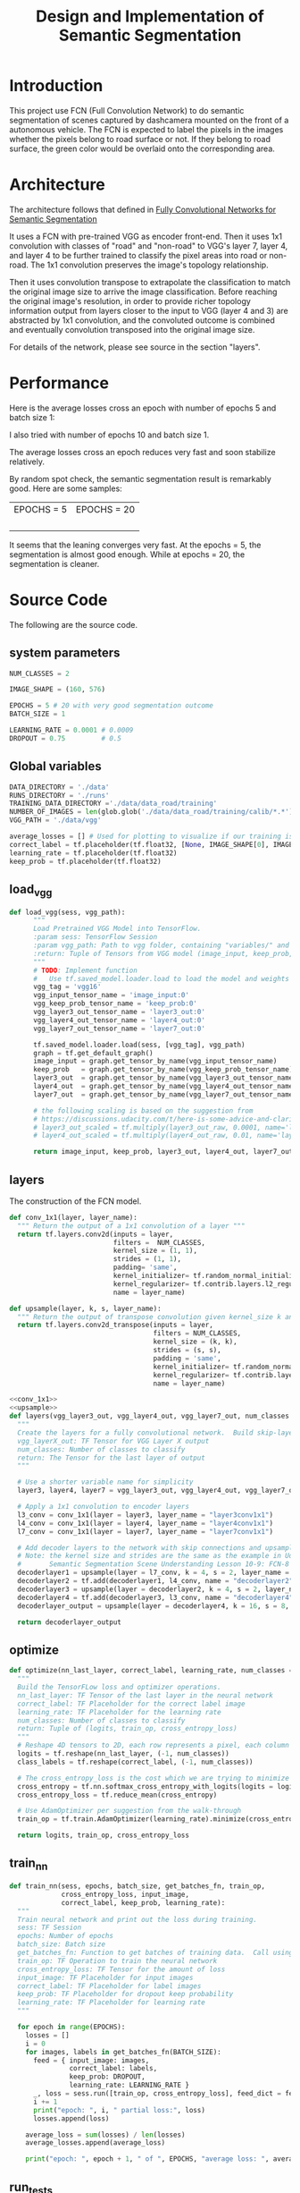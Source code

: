 #+OPTIONS: html-link-use-abs-url:nil html-postamble:auto html-preamble:t
#+OPTIONS: html-scripts:t html-style:t html5-fancy:nil tex:t
#+HTML_DOCTYPE: xhtml-strict
#+HTML_CONTAINER: div
#+DESCRIPTION:
#+KEYWORDS:
#+HTML_LINK_HOME:
#+HTML_LINK_UP:
#+HTML_MATHJAX:
#+HTML_HEAD:
#+HTML_HEAD_EXTRA:
#+SUBTITLE:
#+INFOJS_OPT:
#+CREATOR: <a href="https://www.gnu.org/software/emacs/">Emacs</a> 25.3.2 (<a href="http://orgmode.org">Org</a> mode 9.1.2)
#+LATEX_HEADER:

#+TITLE: Design and Implementation of Semantic Segmentation

* Introduction

  This project use FCN (Full Convolution Network) to do semantic segmentation of scenes captured by dashcamera mounted on the front of a autonomous vehicle.
  The FCN is expected to label the pixels in the images whether the pixels belong to road surface or not. If they belong to road surface, the green color would
  be overlaid onto the corresponding area.

* Architecture

  The architecture follows that defined in [[https://people.eecs.berkeley.edu/~jonlong/long_shelhamer_fcn.pdf][Fully Convolutional Networks for Semantic Segmentation]]

  It uses a FCN with pre-trained VGG as encoder front-end. Then it uses 1x1 convolution with classes of "road" and "non-road" to VGG's layer 7, layer 4, and layer 4
  to be further trained to classify the pixel areas into road or non-road. The 1x1 convolution preserves the image's topology relationship.

  Then it uses convolution transpose to extrapolate the classification to match the original image size to arrive the image classification. Before reaching the original image's resolution,
  in order to provide richer topology information output from layers closer to the input to VGG (layer 4 and 3) are abstracted by 1x1 convolution, and the convoluted outcome is combined and
  eventually convolution transposed into the original image size.

  For details of the network, please see source in the section "layers".

* Performance

   Here is the average losses cross an epoch with number of epochs 5 and batch size 1:

  [[./average_lossses.png]]

  I also tried with number of epochs 10 and batch size 1.

  The average losses cross an epoch reduces very fast and soon stabilize relatively.

 By random spot check, the semantic segmentation result is remarkably good. Here are some samples:

| EPOCHS = 5         | EPOCHS = 20         |
| [[./umm_00016_E5.png]] | [[./umm_00016_E20.png]] |
| [[./um_000014_E5.png]] | [[./um_000014_E20.png]] |
| [[./uu_000073_E5.png]] | [[./uu_000073_E20.png]] |
|                    |                     |

It seems that the leaning converges very fast. At the epochs = 5, the segmentation is almost good enough. While at epochs = 20,
the segmentation is cleaner.


* Source Code

The following are the source code.

** system parameters

 #+NAME:parameters
 #+BEGIN_SRC python :noweb tangle :tangle
   NUM_CLASSES = 2

   IMAGE_SHAPE = (160, 576)

   EPOCHS = 5 # 20 with very good segmentation outcome
   BATCH_SIZE = 1

   LEARNING_RATE = 0.0001 # 0.0009
   DROPOUT = 0.75         # 0.5
 #+END_SRC

** Global variables

 #+NAME:globals
 #+BEGIN_SRC python :noweb tangle :tangle
   DATA_DIRECTORY = './data'
   RUNS_DIRECTORY = './runs'
   TRAINING_DATA_DIRECTORY ='./data/data_road/training'
   NUMBER_OF_IMAGES = len(glob.glob('./data/data_road/training/calib/*.*'))
   VGG_PATH = './data/vgg'

   average_losses = [] # Used for plotting to visualize if our training is going well given parameters
   correct_label = tf.placeholder(tf.float32, [None, IMAGE_SHAPE[0], IMAGE_SHAPE[1], NUM_CLASSES])
   learning_rate = tf.placeholder(tf.float32)
   keep_prob = tf.placeholder(tf.float32)
 #+END_SRC

** load_vgg

 #+NAME:load_vgg
 #+BEGIN_SRC python :noweb tangle :tangle
   def load_vgg(sess, vgg_path):
         """
         Load Pretrained VGG Model into TensorFlow.
         :param sess: TensorFlow Session
         :param vgg_path: Path to vgg folder, containing "variables/" and "saved_model.pb"
         :return: Tuple of Tensors from VGG model (image_input, keep_prob, layer3_out, layer4_out, layer7_out)
         """
         # TODO: Implement function
         #   Use tf.saved_model.loader.load to load the model and weights
         vgg_tag = 'vgg16'
         vgg_input_tensor_name = 'image_input:0'
         vgg_keep_prob_tensor_name = 'keep_prob:0'
         vgg_layer3_out_tensor_name = 'layer3_out:0'
         vgg_layer4_out_tensor_name = 'layer4_out:0'
         vgg_layer7_out_tensor_name = 'layer7_out:0'

         tf.saved_model.loader.load(sess, [vgg_tag], vgg_path)
         graph = tf.get_default_graph()
         image_input = graph.get_tensor_by_name(vgg_input_tensor_name)
         keep_prob   = graph.get_tensor_by_name(vgg_keep_prob_tensor_name)
         layer3_out  = graph.get_tensor_by_name(vgg_layer3_out_tensor_name)
         layer4_out  = graph.get_tensor_by_name(vgg_layer4_out_tensor_name)
         layer7_out  = graph.get_tensor_by_name(vgg_layer7_out_tensor_name)

         # the following scaling is based on the suggestion from
         # https://discussions.udacity.com/t/here-is-some-advice-and-clarifications-about-the-semantic-segmentation-project/403100
         # layer3_out_scaled = tf.multiply(layer3_out_raw, 0.0001, name='layer3_out_scaled')
         # layer4_out_scaled = tf.multiply(layer4_out_raw, 0.01, name='layer4_out_scaled')

         return image_input, keep_prob, layer3_out, layer4_out, layer7_out
 #+END_SRC

** layers

 The construction of the FCN model.

 #+NAME:conv_1x1
 #+BEGIN_SRC python :noweb tangle :tangle
   def conv_1x1(layer, layer_name):
     """ Return the output of a 1x1 convolution of a layer """
     return tf.layers.conv2d(inputs = layer,
                             filters =  NUM_CLASSES,
                             kernel_size = (1, 1),
                             strides = (1, 1),
                             padding= 'same',
                             kernel_initializer= tf.random_normal_initializer(stddev=0.01),
                             kernel_regularizer= tf.contrib.layers.l2_regularizer(1e-3),
                             name = layer_name)
 #+END_SRC

 #+NAME:upsample
 #+BEGIN_SRC python :noweb tangle :tangle
   def upsample(layer, k, s, layer_name):
     """ Return the output of transpose convolution given kernel_size k and strides s """
     return tf.layers.conv2d_transpose(inputs = layer,
                                       filters = NUM_CLASSES,
                                       kernel_size = (k, k),
                                       strides = (s, s),
                                       padding = 'same',
                                       kernel_initializer= tf.random_normal_initializer(stddev=0.01),
                                       kernel_regularizer= tf.contrib.layers.l2_regularizer(1e-3),
                                       name = layer_name)
 #+END_SRC

 #+NAME:layers
 #+BEGIN_SRC python :noweb tangle :tangle
   <<conv_1x1>>
   <<upsample>>
   def layers(vgg_layer3_out, vgg_layer4_out, vgg_layer7_out, num_classes = NUM_CLASSES):
     """
     Create the layers for a fully convolutional network.  Build skip-layers using the vgg layers.
     vgg_layerX_out: TF Tensor for VGG Layer X output
     num_classes: Number of classes to classify
     return: The Tensor for the last layer of output
     """

     # Use a shorter variable name for simplicity
     layer3, layer4, layer7 = vgg_layer3_out, vgg_layer4_out, vgg_layer7_out

     # Apply a 1x1 convolution to encoder layers
     l3_conv = conv_1x1(layer = layer3, layer_name = "layer3conv1x1")
     l4_conv = conv_1x1(layer = layer4, layer_name = "layer4conv1x1")
     l7_conv = conv_1x1(layer = layer7, layer_name = "layer7conv1x1")

     # Add decoder layers to the network with skip connections and upsampling
     # Note: the kernel size and strides are the same as the example in Udacity Lectures
     #       Semantic Segmentation Scene Understanding Lesson 10-9: FCN-8 - Decoder
     decoderlayer1 = upsample(layer = l7_conv, k = 4, s = 2, layer_name = "decoderlayer1")
     decoderlayer2 = tf.add(decoderlayer1, l4_conv, name = "decoderlayer2")
     decoderlayer3 = upsample(layer = decoderlayer2, k = 4, s = 2, layer_name = "decoderlayer3")
     decoderlayer4 = tf.add(decoderlayer3, l3_conv, name = "decoderlayer4")
     decoderlayer_output = upsample(layer = decoderlayer4, k = 16, s = 8, layer_name = "decoderlayer_output")

     return decoderlayer_output
 #+END_SRC

** optimize

 #+NAME:optimize
 #+BEGIN_SRC python :noweb tangle :tangle
   def optimize(nn_last_layer, correct_label, learning_rate, num_classes = NUM_CLASSES):
     """
     Build the TensorFLow loss and optimizer operations.
     nn_last_layer: TF Tensor of the last layer in the neural network
     correct_label: TF Placeholder for the correct label image
     learning_rate: TF Placeholder for the learning rate
     num_classes: Number of classes to classify
     return: Tuple of (logits, train_op, cross_entropy_loss)
     """
     # Reshape 4D tensors to 2D, each row represents a pixel, each column a class
     logits = tf.reshape(nn_last_layer, (-1, num_classes))
     class_labels = tf.reshape(correct_label, (-1, num_classes))

     # The cross_entropy_loss is the cost which we are trying to minimize to yield higher accuracy
     cross_entropy = tf.nn.softmax_cross_entropy_with_logits(logits = logits, labels = class_labels)
     cross_entropy_loss = tf.reduce_mean(cross_entropy)

     # Use AdamOptimizer per suggestion from the walk-through
     train_op = tf.train.AdamOptimizer(learning_rate).minimize(cross_entropy_loss)

     return logits, train_op, cross_entropy_loss

 #+END_SRC

** train_nn

 #+NAME:train_nn
 #+BEGIN_SRC python :noweb tangle :tangle
   def train_nn(sess, epochs, batch_size, get_batches_fn, train_op,
                cross_entropy_loss, input_image,
                correct_label, keep_prob, learning_rate):
     """
     Train neural network and print out the loss during training.
     sess: TF Session
     epochs: Number of epochs
     batch_size: Batch size
     get_batches_fn: Function to get batches of training data.  Call using get_batches_fn(batch_size)
     train_op: TF Operation to train the neural network
     cross_entropy_loss: TF Tensor for the amount of loss
     input_image: TF Placeholder for input images
     correct_label: TF Placeholder for label images
     keep_prob: TF Placeholder for dropout keep probability
     learning_rate: TF Placeholder for learning rate
     """

     for epoch in range(EPOCHS):
       losses = []
       i = 0
       for images, labels in get_batches_fn(BATCH_SIZE):
         feed = { input_image: images,
                  correct_label: labels,
                  keep_prob: DROPOUT,
                  learning_rate: LEARNING_RATE }
         _, loss = sess.run([train_op, cross_entropy_loss], feed_dict = feed)
         i += 1
         print("epoch: ", i, " partial loss:", loss)
         losses.append(loss)

       average_loss = sum(losses) / len(losses)
       average_losses.append(average_loss)

       print("epoch: ", epoch + 1, " of ", EPOCHS, "average loss: ", average_loss)
 #+END_SRC

** run_tests

 #+NAME:run_tests
 #+BEGIN_SRC python :noweb tangle :tangle
   def run_tests():
     tests.test_layers(layers)
     tests.test_optimize(optimize)
     tests.test_for_kitti_dataset(DATA_DIRECTORY)
     tests.test_train_nn(train_nn)
 #+END_SRC

** run

 #+NAME:run
 #+BEGIN_SRC python :noweb tangle :tangle
   def run():
     """ Run a train a model and save output images resulting from the test image fed on the trained model """

     # Get vgg model if we can't find it where it should be
     helper.maybe_download_pretrained_vgg(DATA_DIRECTORY)

     # A function to get batches
     get_batches_fn = helper.gen_batch_function(TRAINING_DATA_DIRECTORY, IMAGE_SHAPE)

     with tf.Session() as session:

       # Returns the three layers, keep probability and input layer from the vgg architecture
       image_input, keep_prob, layer3, layer4, layer7 = load_vgg(session, VGG_PATH)

       # The resulting network architecture from adding a decoder on top of the given vgg model
       model_output = layers(layer3, layer4, layer7, NUM_CLASSES)

       # Returns the output logits, training operation and cost operation to be used
       # - logits: each row represents a pixel, each column a class
       # - train_op: function used to get the right parameters to the model to correctly label the pixels
       # - cross_entropy_loss: function outputting the cost which we are minimizing, lower cost should yield higher accuracy
       logits, train_op, cross_entropy_loss = optimize(model_output, correct_label, learning_rate, NUM_CLASSES)

       # Initialize all variables
       session.run(tf.global_variables_initializer())
       session.run(tf.local_variables_initializer())

       # Train the neural network
       train_nn(session, EPOCHS, BATCH_SIZE, get_batches_fn,
                train_op, cross_entropy_loss, image_input,
                correct_label, keep_prob, learning_rate)

       # Run the model with the test images and save each painted output image (roads painted green)
       helper.save_inference_samples(RUNS_DIRECTORY, DATA_DIRECTORY, session, IMAGE_SHAPE, logits, keep_prob, image_input)
 #+END_SRC

** main

   Here is the top level main program. The lines such as =<<parameters>>= represents code block named in the bracket. This is a way to represent
   complex source in terms of hierarchy. The code blocks referenced here have been introduced earlier in the document.

 #+NAME:main
 #+BEGIN_SRC python :noweb tangle :tangle ./main.py
   import os.path
   import tensorflow as tf
   import helper
   import warnings
   import glob
   import matplotlib.pyplot as plt

   from distutils.version import LooseVersion
   import project_tests as tests

   <<parameters>>
   <<globals>>

   # Check TensorFlow Version
   assert LooseVersion(tf.__version__) >= LooseVersion('1.0'), 'Please use TensorFlow version 1.0 or newer.  You are using {}'.format(tf.__version__)
   print('TensorFlow Version: {}'.format(tf.__version__))

   # Check for a GPU
   if not tf.test.gpu_device_name():
       warnings.warn('No GPU found. Please use a GPU to train your neural network.')
   else:
       print('Default GPU Device: {}'.format(tf.test.gpu_device_name()))

   <<load_vgg>>

   <<layers>>

   <<optimize>>

   <<train_nn>>

   <<run_tests>>

   <<run>>

   if __name__ == '__main__':
       run_tests()
       run()
       print(average_losses)
       plt.plot(average_losses)
       plt.savefig("./average_lossses.png")
       # plt.show()
 #+END_SRC
